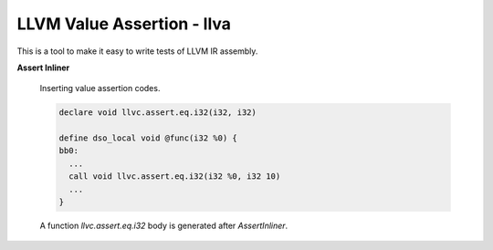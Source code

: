 LLVM Value Assertion - llva
---------------------------

This is a tool to make it easy to write tests of LLVM IR assembly.

**Assert Inliner**

   Inserting value assertion codes.

   .. code::

      declare void llvc.assert.eq.i32(i32, i32)

      define dso_local void @func(i32 %0) {
      bb0:
        ...
        call void llvc.assert.eq.i32(i32 %0, i32 10)
        ...
      }

   A function `llvc.assert.eq.i32` body is generated after `AssertInliner`.

